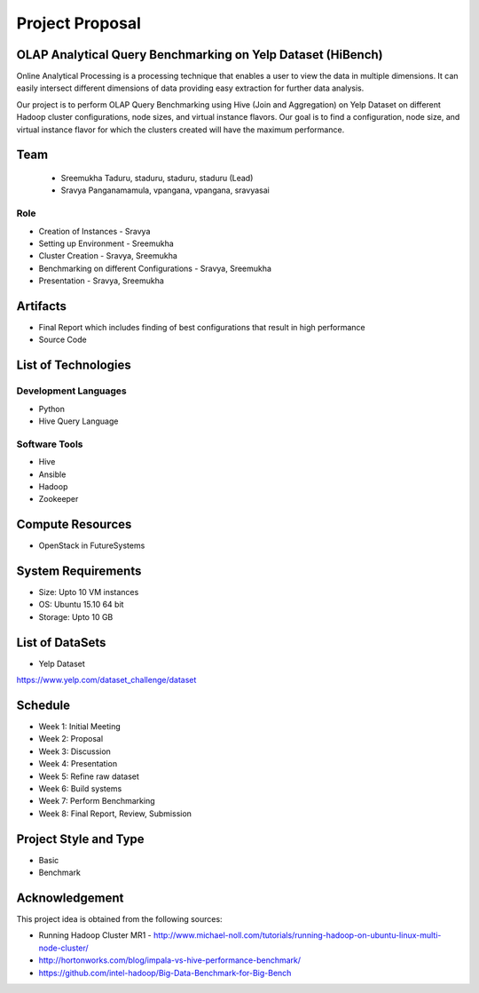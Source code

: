 Project Proposal
===============================================================================

OLAP Analytical Query Benchmarking on Yelp Dataset (HiBench)
-------------------------------------------------------------------------------

Online Analytical Processing is a processing technique that enables a user to view the data in multiple dimensions. It can easily intersect different dimensions of data providing easy extraction for further data analysis.

Our project is to perform OLAP Query Benchmarking using Hive (Join and Aggregation) on Yelp Dataset on different Hadoop cluster configurations, node sizes, and virtual instance flavors. Our goal is to find a configuration, node size, and virtual instance flavor for which the clusters created will have the maximum performance. 

Team
-------------------------------------------------------------------------------
  * Sreemukha Taduru, staduru, staduru, staduru (Lead)
  * Sravya Panganamamula, vpangana, vpangana, sravyasai

Role
^^^^^^^^^^^^^^^^^^^^^^^^^^^^^^^^^^^^^^^^^^^^^^^^^^^^^^^^^^^^^^^^^^^^^^^^^^^^^^^
* Creation of Instances - Sravya
* Setting up Environment - Sreemukha
* Cluster Creation - Sravya, Sreemukha
* Benchmarking on different Configurations - Sravya, Sreemukha
* Presentation - Sravya, Sreemukha

Artifacts
-------------------------------------------------------------------------------
* Final Report which includes finding of best configurations that result in high performance
* Source Code

List of Technologies
-------------------------------------------------------------------------------

Development Languages
^^^^^^^^^^^^^^^^^^^^^^^^^^^^^^^^^^^^^^^^^^^^^^^^^^^^^^^^^^^^^^^^^^^^^^^^^^^^^^^

* Python
* Hive Query Language

Software Tools
^^^^^^^^^^^^^^^^^^^^^^^^^^^^^^^^^^^^^^^^^^^^^^^^^^^^^^^^^^^^^^^^^^^^^^^^^^^^^^^

* Hive
* Ansible
* Hadoop
* Zookeeper


Compute Resources
-------------------------------------------------------------------------------

* OpenStack in FutureSystems

System Requirements
-------------------------------------------------------------------------------

* Size: Upto 10 VM instances
* OS: Ubuntu 15.10 64 bit
* Storage: Upto 10 GB

List of DataSets
-------------------------------------------------------------------------------
* Yelp Dataset 
https://www.yelp.com/dataset_challenge/dataset

Schedule
-------------------------------------------------------------------------------

* Week 1: Initial Meeting
* Week 2: Proposal
* Week 3: Discussion
* Week 4: Presentation
* Week 5: Refine raw dataset
* Week 6: Build systems
* Week 7: Perform Benchmarking 
* Week 8: Final Report, Review, Submission

Project Style and Type
-------------------------------------------------------------------------------

* Basic
* Benchmark

Acknowledgement
-------------------------------------------------------------------------------

This project idea is obtained from the following sources:

* Running Hadoop Cluster MR1 - http://www.michael-noll.com/tutorials/running-hadoop-on-ubuntu-linux-multi-node-cluster/
* http://hortonworks.com/blog/impala-vs-hive-performance-benchmark/
* https://github.com/intel-hadoop/Big-Data-Benchmark-for-Big-Bench
